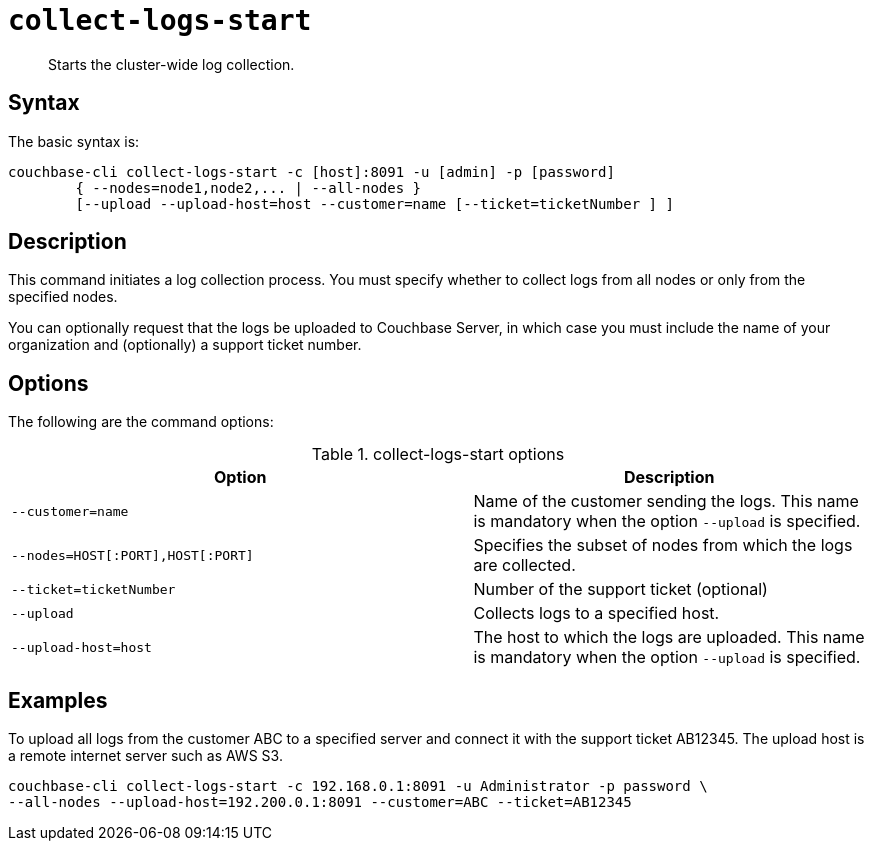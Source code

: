 [#reference_xd5_mm5_ls]
= [.cmd]`collect-logs-start`

[abstract]
Starts the cluster-wide log collection.

== Syntax

The basic syntax is:

----
couchbase-cli collect-logs-start -c [host]:8091 -u [admin] -p [password]
        { --nodes=node1,node2,... | --all-nodes }
        [--upload --upload-host=host --customer=name [--ticket=ticketNumber ] ]
----

== Description

This command initiates a log collection process.
You must specify whether to collect logs from all nodes or only from the specified nodes.

You can optionally request that the logs be uploaded to Couchbase Server, in which case you must include the name of your organization and (optionally) a support ticket number.

== Options

The following are the command options:

.collect-logs-start options
[cols="117,100"]
|===
| Option | Description

| `--customer=name`
| Name of the customer sending the logs.
This name is mandatory when the option `--upload` is specified.

| `--nodes=HOST[:PORT],HOST[:PORT]`
| Specifies the subset of nodes from which the logs are collected.

| `--ticket=ticketNumber`
| Number of the support ticket (optional)

| `--upload`
| Collects logs to a specified host.

| `--upload-host=host`
| The host to which the logs are uploaded.
This name is mandatory when the option `--upload` is specified.
|===

== Examples

To upload all logs from the customer ABC to a specified server and connect it with the support ticket AB12345.
The upload host is a remote internet server such as AWS S3.

----
couchbase-cli collect-logs-start -c 192.168.0.1:8091 -u Administrator -p password \
--all-nodes --upload-host=192.200.0.1:8091 --customer=ABC --ticket=AB12345
----
